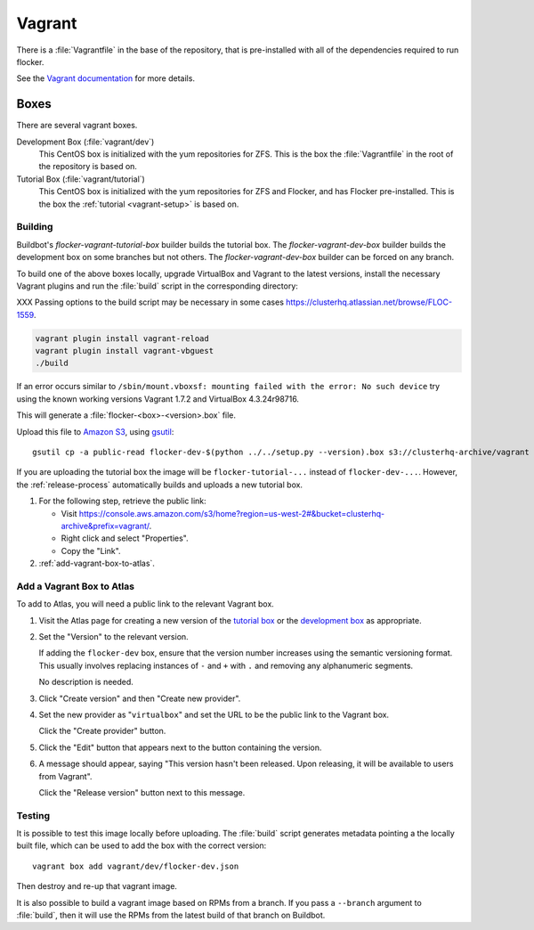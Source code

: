 Vagrant
=======

There is a :file:`Vagrantfile` in the base of the repository,
that is pre-installed with all of the dependencies required to run flocker.

See the `Vagrant documentation <http://docs.vagrantup.com/v2/>`_ for more details.

Boxes
-----

There are several vagrant boxes.

Development Box (:file:`vagrant/dev`)
   This CentOS box is initialized with the yum repositories for ZFS.
   This is the box the :file:`Vagrantfile` in the root of the repository is based on.

Tutorial Box (:file:`vagrant/tutorial`)
   This CentOS box is initialized with the yum repositories for ZFS and Flocker, and has Flocker pre-installed.
   This is the box the :ref:`tutorial <vagrant-setup>` is based on.


Building
^^^^^^^^

Buildbot's `flocker-vagrant-tutorial-box` builder builds the tutorial box.
The `flocker-vagrant-dev-box` builder builds the development box on some branches but not others.
The `flocker-vagrant-dev-box` builder can be forced on any branch.

To build one of the above boxes locally,
upgrade VirtualBox and Vagrant to the latest versions,
install the necessary Vagrant plugins and run the :file:`build` script in the corresponding directory:

XXX Passing options to the build script may be necessary in some cases https://clusterhq.atlassian.net/browse/FLOC-1559.

.. code-block:: sh

   vagrant plugin install vagrant-reload
   vagrant plugin install vagrant-vbguest
   ./build

If an error occurs similar to ``/sbin/mount.vboxsf: mounting failed with the error: No such device`` try using the known working versions Vagrant 1.7.2 and VirtualBox 4.3.24r98716.

This will generate a :file:`flocker-<box>-<version>.box` file.

Upload this file to `Amazon S3 <https://console.aws.amazon.com/s3/home?region=us-west-2#&bucket=clusterhq-archive&prefix=>`_,
using `gsutil <https://developers.google.com/storage/docs/gsutil?csw=1>`_::

   gsutil cp -a public-read flocker-dev-$(python ../../setup.py --version).box s3://clusterhq-archive/vagrant

If you are uploading the tutorial box the image will be ``flocker-tutorial-...`` instead of ``flocker-dev-...``.
However, the :ref:`release-process` automatically builds and uploads a new tutorial box.

#. For the following step, retrieve the public link:

   - Visit https://console.aws.amazon.com/s3/home?region=us-west-2#&bucket=clusterhq-archive&prefix=vagrant/.
   - Right click and select "Properties".
   - Copy the "Link".

#. :ref:`add-vagrant-box-to-atlas`\ .

.. _add-vagrant-box-to-atlas:

Add a Vagrant Box to Atlas
^^^^^^^^^^^^^^^^^^^^^^^^^^

To add to Atlas, you will need a public link to the relevant Vagrant box.

#. Visit the Atlas page for creating a new version of the `tutorial box <https://atlas.hashicorp.com/clusterhq/boxes/flocker-tutorial/versions/new>`_ or the `development box <https://atlas.hashicorp.com/clusterhq/boxes/flocker-dev/versions/new>`_ as appropriate.

#. Set the "Version" to the relevant version.

   If adding the ``flocker-dev`` box, ensure that the version number increases using the semantic versioning format.
   This usually involves replacing instances of ``-`` and ``+`` with ``.`` and removing any alphanumeric segments.

   No description is needed.

#. Click "Create version" and then "Create new provider".

#. Set the new provider as "``virtualbox``" and set the URL to be the public link to the Vagrant box.

   Click the "Create provider" button.

#. Click the "Edit" button that appears next to the button containing the version.

#. A message should appear, saying "This version hasn't been released. Upon releasing, it will be available to users from Vagrant".

   Click the "Release version" button next to this message.

Testing
^^^^^^^
It is possible to test this image locally before uploading.
The :file:`build` script generates metadata pointing a the locally built file,
which can be used to add the box with the correct version::

   vagrant box add vagrant/dev/flocker-dev.json

Then destroy and re-up that vagrant image.

It is also possible to build a vagrant image based on RPMs from a branch.
If you pass a ``--branch`` argument to :file:`build`, then it will use the RPMs from the latest build of that branch on Buildbot.
